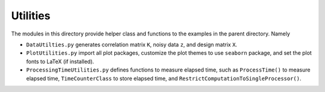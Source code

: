 *********
Utilities
*********

The modules in this directory provide helper class and functions to the examples in the parent directory. Namely

* ``DataUtilties.py`` generates correlation matrix ``K``, noisy data ``z``, and design matrix ``X``.
* ``PlotUtilities.py`` import all plot packages, customize the plot themes to use ``seaborn`` package, and set the plot fonts to LaTeX (if installed).
* ``ProcessingTimeUtilities.py`` defines functions to measure elapsed time, such as ``ProcessTime()`` to measure elapsed time, ``TimeCounterClass`` to store elapsed time, and ``RestrictComputationToSingleProcessor()``.
